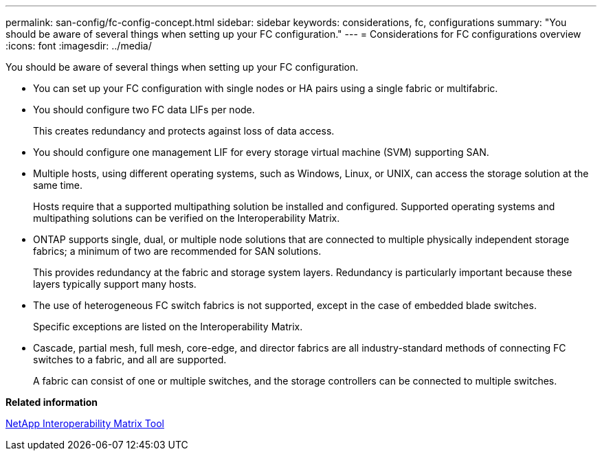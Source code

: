 ---
permalink: san-config/fc-config-concept.html
sidebar: sidebar
keywords: considerations, fc, configurations
summary: "You should be aware of several things when setting up your FC configuration."
---
= Considerations for FC configurations overview
:icons: font
:imagesdir: ../media/

[.lead]
You should be aware of several things when setting up your FC configuration.

* You can set up your FC configuration with single nodes or HA pairs using a single fabric or multifabric.
* You should configure two FC data LIFs per node.
+
This creates redundancy and protects against loss of data access.

* You should configure one management LIF for every storage virtual machine (SVM) supporting SAN.
* Multiple hosts, using different operating systems, such as Windows, Linux, or UNIX, can access the storage solution at the same time.
+
Hosts require that a supported multipathing solution be installed and configured. Supported operating systems and multipathing solutions can be verified on the Interoperability Matrix.

* ONTAP supports single, dual, or multiple node solutions that are connected to multiple physically independent storage fabrics; a minimum of two are recommended for SAN solutions.
+
This provides redundancy at the fabric and storage system layers. Redundancy is particularly important because these layers typically support many hosts.

* The use of heterogeneous FC switch fabrics is not supported, except in the case of embedded blade switches.
+
Specific exceptions are listed on the Interoperability Matrix.

* Cascade, partial mesh, full mesh, core-edge, and director fabrics are all industry-standard methods of connecting FC switches to a fabric, and all are supported.
+
A fabric can consist of one or multiple switches, and the storage controllers can be connected to multiple switches.

*Related information*

https://mysupport.netapp.com/matrix[NetApp Interoperability Matrix Tool]
